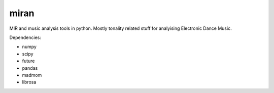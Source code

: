 miran
=====

MIR and music analysis tools in python. Mostly tonality related stuff for analyising Electronic Dance Music.

Dependencies:

* numpy
* scipy
* future
* pandas
* madmom
* librosa
